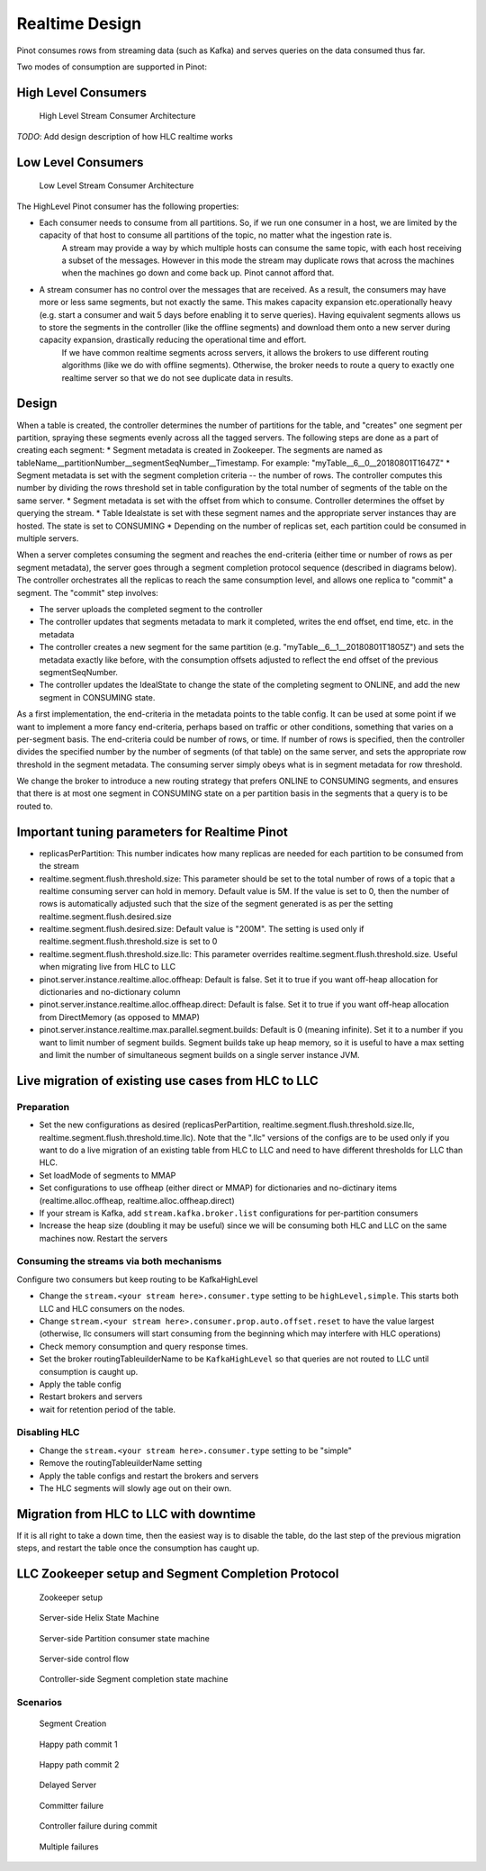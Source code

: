 Realtime Design
===============

Pinot consumes rows from streaming data (such as Kafka) and serves queries on the data consumed thus far.

Two modes of consumption are supported in Pinot:

.. _hlc-section:

High Level Consumers
--------------------

.. figure:: High-level-stream.png

   High Level Stream Consumer Architecture


*TODO*: Add design description of how HLC realtime works


.. _llc-section:

Low Level Consumers
------------------- 

.. figure:: Low-level-stream.png

   Low Level Stream Consumer Architecture

The HighLevel Pinot consumer has the following properties:

* Each consumer needs to consume from all partitions. So, if we run one consumer in a host, we are limited by the capacity of that host to consume all partitions of the topic, no matter what the ingestion rate is.
    A stream may provide a way by which multiple hosts can consume the same topic, with each host receiving a subset of the messages. However in this mode the stream may duplicate rows that across the machines when the machines go down and come back up. Pinot cannot afford that.
* A stream consumer has no control over the messages that are received. As a result, the consumers may have more or less same segments, but not exactly the same. This makes capacity expansion etc.operationally heavy (e.g. start a consumer and wait 5 days before enabling it to serve queries). Having equivalent segments allows us to store the segments in the controller (like the offline segments) and download them onto a new server during capacity expansion, drastically reducing the operational time and effort.
    If we have common realtime segments across servers, it allows the brokers to use different routing algorithms (like we do with offline segments). Otherwise, the broker needs to route a query to exactly one realtime server so that we do not see duplicate data in results.

Design
------

When a table is created, the controller determines the number of partitions for the table, and "creates" one segment per partition, spraying these segments evenly across all the tagged servers. The following steps are done as a part of creating each segment:
* Segment metadata is created in Zookeeper. The segments are named as tableName__partitionNumber__segmentSeqNumber__Timestamp. For example: "myTable__6__0__20180801T1647Z"
* Segment metadata is set with the segment completion criteria -- the number of rows. The controller computes this number by dividing the rows threshold set in table configuration by the total number of segments of the table on the same server.
* Segment metadata is set with the offset from which to consume. Controller determines the offset by querying the stream.
* Table Idealstate is set with these segment names and the appropriate server instances thay are hosted. The state is set to CONSUMING
* Depending on the number of replicas set, each partition could be consumed in multiple servers.

When a server completes consuming the segment and reaches the end-criteria (either time or number of rows as per segment metadata), the server goes through a segment completion protocol sequence (described in diagrams below). The controller orchestrates all the replicas to reach the same consumption level, and allows one replica to "commit" a segment. The "commit" step involves:

* The server uploads the completed segment to the controller
* The controller updates that segments metadata to mark it completed, writes the end offset, end time, etc. in the metadata
* The controller creates a new segment for the same partition (e.g. "myTable__6__1__20180801T1805Z") and sets the metadata exactly like before, with the consumption offsets adjusted to reflect the end offset of the previous segmentSeqNumber.
* The controller updates the IdealState to change the state of the completing segment to ONLINE, and add the new segment in CONSUMING state.

As a first implementation, the end-criteria in the metadata points to the table config. It can be used at some point if we want to implement a more fancy end-criteria, perhaps based on traffic or other conditions, something that varies on a per-segment basis. The end-criteria could be number of rows, or time. If number of rows is specified, then the controller divides the specified number by the number of segments (of that table) on the same server, and sets the appropriate row threshold in the segment metadata. The consuming server simply obeys what is in segment metadata for row threshold.

We change the broker to introduce a new routing strategy that prefers ONLINE to CONSUMING segments, and ensures that there is at most one segment in CONSUMING state on a per partition basis in the segments that a query is to be routed to.

Important tuning parameters for Realtime Pinot
----------------------------------------------

* replicasPerPartition: This number indicates how many replicas are needed for each partition to be consumed from the stream
* realtime.segment.flush.threshold.size: This parameter should be set to the total number of rows of a topic that a realtime consuming server can hold in memory. Default value is 5M. If the value is set to 0, then the number of rows is automatically adjusted such that the size of the segment generated is as per the setting realtime.segment.flush.desired.size
* realtime.segment.flush.desired.size: Default value is "200M". The setting is used only if realtime.segment.flush.threshold.size is set to 0
* realtime.segment.flush.threshold.size.llc: This parameter overrides realtime.segment.flush.threshold.size. Useful when migrating live from HLC to LLC
* pinot.server.instance.realtime.alloc.offheap: Default is false. Set it to true if you want off-heap allocation for dictionaries and no-dictionary column
* pinot.server.instance.realtime.alloc.offheap.direct: Default is false. Set it to true if you want off-heap allocation from DirectMemory (as opposed to MMAP)
* pinot.server.instance.realtime.max.parallel.segment.builds: Default is 0 (meaning infinite). Set it to a number if you want to limit number of segment builds. Segment builds take up heap memory, so it is useful to have a max setting and limit the number of simultaneous segment builds on a single server instance JVM.

Live migration of existing use cases from HLC to LLC
----------------------------------------------------

Preparation
~~~~~~~~~~~

* Set the new configurations as desired (replicasPerPartition, realtime.segment.flush.threshold.size.llc, realtime.segment.flush.threshold.time.llc). Note that the ".llc" versions of the configs are to be used only if you want to do a live migration of an existing table from HLC to LLC and need to have different thresholds for LLC than HLC.
* Set loadMode of segments to MMAP
* Set configurations to use offheap (either direct or MMAP) for dictionaries and no-dictinary items (realtime.alloc.offheap, realtime.alloc.offheap.direct)
* If your stream is Kafka, add ``stream.kafka.broker.list`` configurations for per-partition consumers
* Increase the heap size (doubling it may be useful) since we will be consuming both HLC and LLC on the same machines now. Restart the servers

Consuming the streams via both mechanisms
~~~~~~~~~~~~~~~~~~~~~~~~~~~~~~~~~~~~~~~~~

Configure two consumers but keep routing to be KafkaHighLevel

* Change the ``stream.<your stream here>.consumer.type`` setting to be ``highLevel,simple``. This starts both LLC and HLC consumers on the nodes.
* Change ``stream.<your stream here>.consumer.prop.auto.offset.reset`` to have the value largest (otherwise, llc consumers will start consuming from the beginning which may interfere with HLC operations)
* Check memory consumption and query response times.
* Set the broker routingTableuilderName to be ``KafkaHighLevel`` so that queries are not routed to LLC until consumption is caught up.
* Apply the table config
* Restart brokers and servers
* wait for retention period of the table.

Disabling HLC
~~~~~~~~~~~~~

* Change the ``stream.<your stream here>.consumer.type`` setting to be "simple"
* Remove the routingTableuilderName setting
* Apply the table configs and restart the brokers and servers
* The HLC segments will slowly age out on their own.

Migration from HLC to LLC with downtime
---------------------------------------

If it is all right to take a down time, then the easiest way is to disable the table, do the last step of the previous migration steps, and restart the table once the consumption has caught
up.

LLC Zookeeper setup and Segment Completion Protocol
---------------------------------------------------


.. figure:: zk-setup.png

   Zookeeper setup


.. figure:: segment-helix-fsm.png

    Server-side Helix State Machine

.. figure:: ServerSegmentCompletion.dot.png

   Server-side Partition consumer state machine

.. figure:: segment-consumer-fsm.png

     Server-side control flow

.. figure:: controller-segment-completion.png

    Controller-side Segment completion state machine

Scenarios
~~~~~~~~~


.. figure:: segment-creation.png

   Segment Creation


.. figure:: commit-happy-path-1.png

   Happy path commit 1

.. figure:: commit-happy-path-2.png

    Happy path commit 2

.. figure:: delayed-server.png

    Delayed Server

.. figure:: committer-failed.png

   Committer failure

.. figure:: controller-failed.png

    Controller failure during commit

.. figure:: multiple-server-failure.png

    Multiple failures
